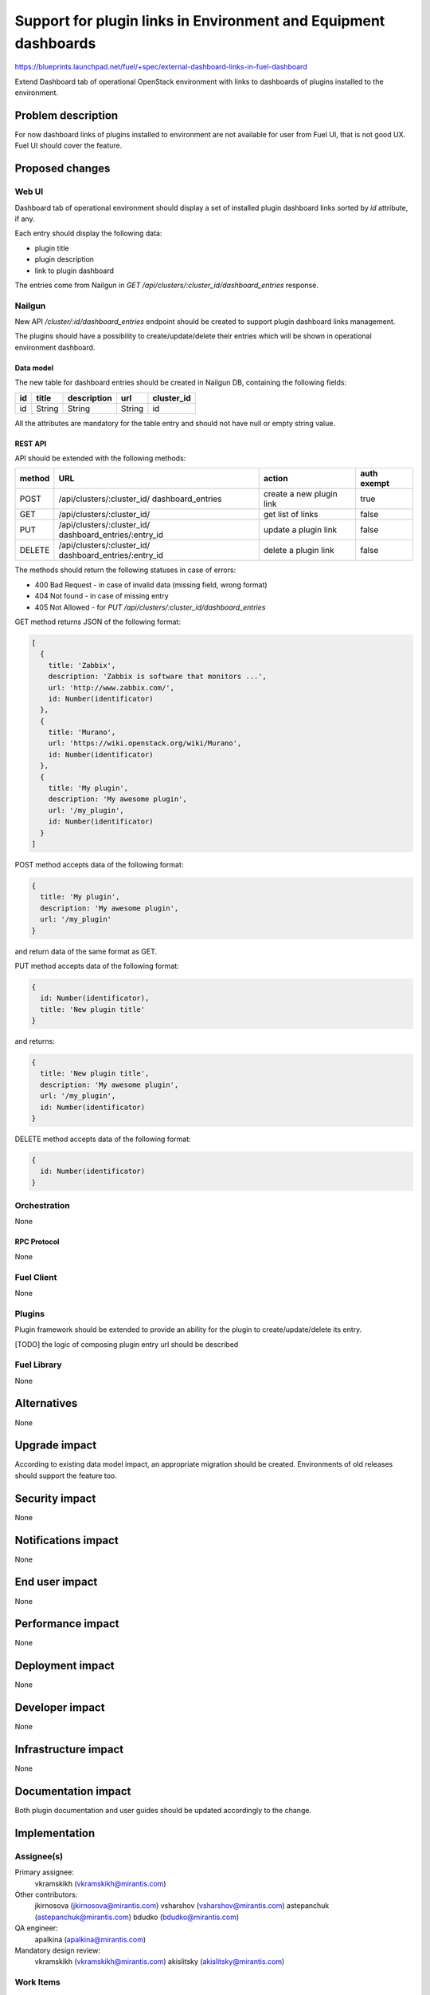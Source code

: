 ..
 This work is licensed under a Creative Commons Attribution 3.0 Unported
 License.

 http://creativecommons.org/licenses/by/3.0/legalcode

================================================================
Support for plugin links in Environment and Equipment dashboards
================================================================

https://blueprints.launchpad.net/fuel/+spec/external-dashboard-links-in-fuel-dashboard

Extend Dashboard tab of operational OpenStack environment with links to
dashboards of plugins installed to the environment.


--------------------
Problem description
--------------------

For now dashboard links of plugins installed to environment are not available
for user from Fuel UI, that is not good UX. Fuel UI should cover the feature.


----------------
Proposed changes
----------------

Web UI
======

Dashboard tab of operational environment should display a set of installed
plugin dashboard links sorted by `id` attribute, if any.

Each entry should display the following data:

* plugin title
* plugin description
* link to plugin dashboard

.. image:: ../../images/8.0/external-dashboard-links-in-fuel-dashboard/
   plugin_blocks.png
   :scale: 75 %

The entries come from Nailgun in
`GET /api/clusters/:cluster_id/dashboard_entries` response.


Nailgun
=======

New API `/cluster/:id/dashboard_entries` endpoint should be created to
support plugin dashboard links management.

The plugins should have a possibility to create/update/delete their entries
which will be shown in operational environment dashboard.


Data model
----------

The new table for dashboard entries should be created in Nailgun DB,
containing the following fields:

+----+--------+-------------+--------+------------+
| id | title  | description | url    | cluster_id |
+====+========+=============+========+============+
| id | String | String      | String | id         |
+----+--------+-------------+--------+------------+

All the attributes are mandatory for the table entry and should not have null
or empty string value.


REST API
--------

API should be extended with the following methods:

+--------+-----------------------------+---------------------+-------------+
| method | URL                         | action              | auth exempt |
+========+=============================+=====================+=============+
|  POST  | /api/clusters/:cluster_id/  | create a new plugin | true        |
|        | dashboard_entries           | link                |             |
+--------+-----------------------------+---------------------+-------------+
|  GET   | /api/clusters/:cluster_id/  | get list of links   | false       |
+--------+-----------------------------+---------------------+-------------+
|  PUT   | /api/clusters/:cluster_id/  | update a plugin     | false       |
|        | dashboard_entries/:entry_id | link                |             |
+--------+-----------------------------+---------------------+-------------+
| DELETE | /api/clusters/:cluster_id/  | delete a plugin     | false       |
|        | dashboard_entries/:entry_id | link                |             |
+--------+-----------------------------+---------------------+-------------+

The methods should return the following statuses in case of errors:

* 400 Bad Request - in case of invalid data (missing field, wrong format)
* 404 Not found - in case of missing entry
* 405 Not Allowed - for `PUT /api/clusters/:cluster_id/dashboard_entries`

GET method returns JSON of the following format:

.. code-block:: json

   [
     {
       title: 'Zabbix',
       description: 'Zabbix is software that monitors ...',
       url: 'http://www.zabbix.com/',
       id: Number(identificator)
     },
     {
       title: 'Murano',
       url: 'https://wiki.openstack.org/wiki/Murano',
       id: Number(identificator)
     },
     {
       title: 'My plugin',
       description: 'My awesome plugin',
       url: '/my_plugin',
       id: Number(identificator)
     }
   ]

POST method accepts data of the following format:

.. code-block:: json

   {
     title: 'My plugin',
     description: 'My awesome plugin',
     url: '/my_plugin'
   }

and return data of the same format as GET.

PUT method accepts data of the following format:

.. code-block:: json

   {
     id: Number(identificator),
     title: 'New plugin title'
   }

and returns:

.. code-block:: json

   {
     title: 'New plugin title',
     description: 'My awesome plugin',
     url: '/my_plugin',
     id: Number(identificator)
   }

DELETE method accepts data of the following format:

.. code-block:: json

   {
     id: Number(identificator)
   }


Orchestration
=============

None

RPC Protocol
------------

None


Fuel Client
===========

None


Plugins
=======

Plugin framework should be extended to provide an ability for the plugin to
create/update/delete its entry.

[TODO] the logic of composing plugin entry url should be described


Fuel Library
============

None


------------
Alternatives
------------

None


--------------
Upgrade impact
--------------

According to existing data model impact, an appropriate migration should be
created. Environments of old releases should support the feature too.


---------------
Security impact
---------------

None


--------------------
Notifications impact
--------------------

None


---------------
End user impact
---------------

None


------------------
Performance impact
------------------

None


-----------------
Deployment impact
-----------------

None


----------------
Developer impact
----------------

None


---------------------
Infrastructure impact
---------------------

None


--------------------
Documentation impact
--------------------

Both plugin documentation and user guides should be updated accordingly to
the change.


--------------
Implementation
--------------

Assignee(s)
===========

Primary assignee:
  vkramskikh (vkramskikh@mirantis.com)

Other contributors:
  jkirnosova (jkirnosova@mirantis.com)
  vsharshov (vsharshov@mirantis.com)
  astepanchuk (astepanchuk@mirantis.com)
  bdudko (bdudko@mirantis.com)

QA engineer:
  apalkina (apalkina@mirantis.com)

Mandatory design review:
  vkramskikh (vkramskikh@mirantis.com)
  akislitsky (akislitsky@mirantis.com)


Work Items
==========

#. Nailgun DB and API changes to support plugin links management
#. Plugin framework changes to support plugin links management
#. Fuel UI changes to display plugin links in operational environment
   dashboard


Dependencies
============

None


-----------
Testing, QA
-----------

* Nailgun tests for the new API, DB table and migration
* Tests for plugins to check they provide a plugin link properly
* Manual testing
* Functional UI auto-tests should cover the feature


Acceptance criteria
===================

* User can access installed plugin dashboards from operational environment
  dashboard in Fuel UI


----------
References
----------

* #fuel-dev on freenode
